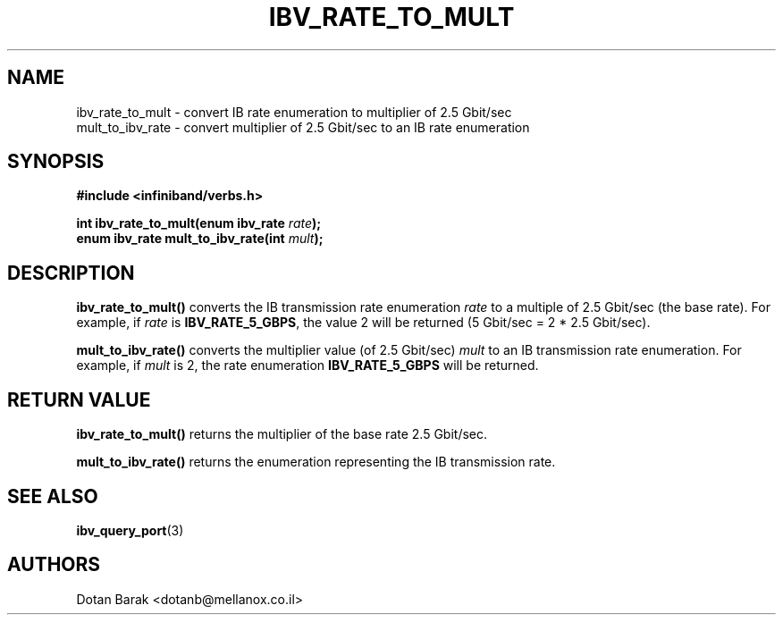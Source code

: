 .\" -*- nroff -*-
.\"
.TH IBV_RATE_TO_MULT 3 2006-10-31 libibverbs "Libibverbs Programmer's Manual"
.SH "NAME"
.nf
ibv_rate_to_mult \- convert IB rate enumeration to multiplier of 2.5 Gbit/sec
.nl
mult_to_ibv_rate \- convert multiplier of 2.5 Gbit/sec to an IB rate enumeration
.SH "SYNOPSIS"
.nf
.B #include <infiniband/verbs.h>
.sp
.BI "int ibv_rate_to_mult(enum ibv_rate " "rate" ");
.nl
.BI "enum ibv_rate mult_to_ibv_rate(int " "mult" ");
.fi
.SH "DESCRIPTION"
.B ibv_rate_to_mult()
converts the IB transmission rate enumeration
.I rate
to a multiple of 2.5 Gbit/sec (the base rate). For example, if
.I rate
is
.BR IBV_RATE_5_GBPS\fR,
the value 2 will be returned (5 Gbit/sec = 2 * 2.5 Gbit/sec).
.PP
.B mult_to_ibv_rate()
converts the multiplier value (of 2.5 Gbit/sec)
.I mult
to an IB transmission rate enumeration. For example, if
.I mult
is 2, the rate enumeration
.BR IBV_RATE_5_GBPS
will be returned.
.SH "RETURN VALUE"
.B
ibv_rate_to_mult()
returns the multiplier of the base rate 2.5 Gbit/sec.
.PP
.B mult_to_ibv_rate()
returns the enumeration representing the IB transmission rate.
.SH "SEE ALSO"
.BR ibv_query_port (3)
.SH "AUTHORS"
.TP
Dotan Barak <dotanb@mellanox.co.il>
